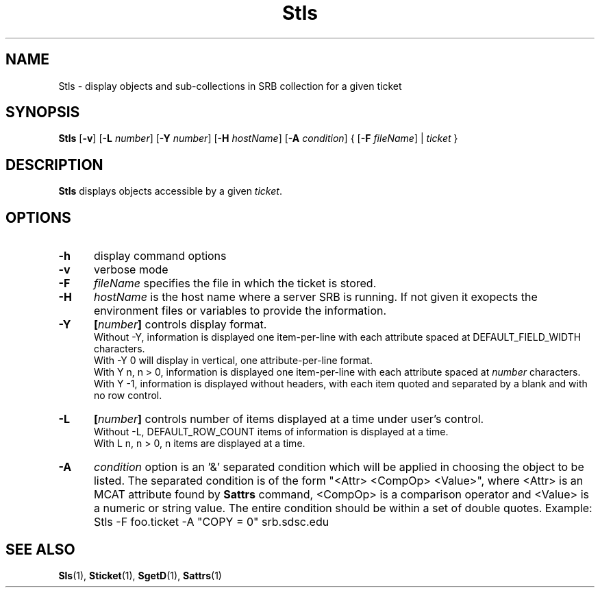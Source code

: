 .\" For ascii version, process this file with
.\" groff -man -Tascii Stls.1
.\"
.TH Stls 1 "Jan 2002 " "Storage Resource Broker" "User SRB Commands"
.SH NAME
Stls \- display objects and sub-collections in SRB collection
for a given ticket
.SH SYNOPSIS
.B Stls
.RB [ \-v "] [" \-L
.IR number ]
.RB [ \-Y
.IR number ]
.RB "[" \-H
.IR hostName "]"
.RB [ \-A
.IR condition "] " 
.RB "{ [" \-F
.IR fileName "] | " ticket " }"
.SH DESCRIPTION
.B "Stls "
displays objects accessible by a given
.IR ticket .
.PP
.SH "OPTIONS"
.TP 0.5i
.B "\-h "
display command options
.TP 0.5i
.B "\-v "
verbose mode
.TP 0.5i
.B "\-F "
.I fileName
specifies the file in which the ticket is stored.
.TP 0.5i
.B "\-H "
.I hostName
is the host name where a server SRB is running. If not given
it exopects the environment files or variables to provide the information.
.TP 0.5i
.B "\-Y "
.BI [ number "] "
controls display format.
.br
Without -Y, information is displayed one item-per-line with each
attribute spaced at DEFAULT_FIELD_WIDTH characters.
.br
With -Y 0 will display in vertical, one attribute-per-line format.
.br
With Y n, n > 0, information is displayed one item-per-line with each
attribute spaced at
.I number
characters.
.br
With Y -1, information is displayed without headers, with each item
quoted and separated by a blank and with no row control.
.TP 0.5i
.B "\-L "
.BI [ number "] "
controls number of items displayed at a time under user's
control. 
.br
Without  -L, DEFAULT_ROW_COUNT items of information is displayed
at a time.
.br
With L n, n > 0, n items are displayed at a time.
.TP 0.5i
.B "\-A "
.I condition 
option is an '&' separated condition which will be applied
in choosing the object to be listed. The separated condition
is of the form "<Attr> <CompOp> <Value>", where <Attr> is an
MCAT attribute found by
.B Sattrs
command, <CompOp> is a comparison operator and <Value> is a
numeric or string value. The entire condition should be within
a set of double quotes. Example:
Stls -F foo.ticket -A "COPY = 0" srb.sdsc.edu
.SH "SEE ALSO"
.BR Sls (1),
.BR Sticket (1),
.BR SgetD (1),
.BR Sattrs (1)


